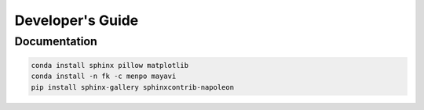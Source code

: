 =================
Developer's Guide
=================

Documentation
-------------

.. code-block:: bash

    conda install sphinx pillow matplotlib
    conda install -n fk -c menpo mayavi
    pip install sphinx-gallery sphinxcontrib-napoleon
